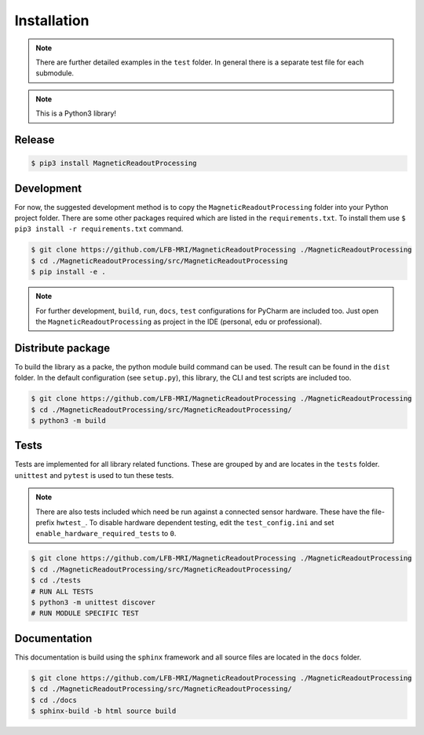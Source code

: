Installation
############

.. note::
   There are further detailed examples in the ``test`` folder.
   In general there is a separate test file for each submodule.


.. note::
   This is a Python3 library!


Release
=======

.. code-block:: console

    $ pip3 install MagneticReadoutProcessing



Development
===========

For now, the suggested development method is to copy the ``MagneticReadoutProcessing`` folder into your Python project folder.
There are some other packages required which are listed in the ``requirements.txt``.
To install them use ``$ pip3 install -r requirements.txt`` command.

.. code-block:: console

    $ git clone https://github.com/LFB-MRI/MagneticReadoutProcessing ./MagneticReadoutProcessing
    $ cd ./MagneticReadoutProcessing/src/MagneticReadoutProcessing
    $ pip install -e .


.. note::
   For further development, ``build``, ``run``, ``docs``, ``test`` configurations for PyCharm are included too.
   Just open the ``MagneticReadoutProcessing`` as project in the IDE (personal, edu or professional).



Distribute package
==================

To build the library as a packe, the python module build command can be used.
The result can be found in the ``dist`` folder.
In the default configuration (see ``setup.py``), this library, the CLI and test scripts are included too.

.. code-block:: console
    
    $ git clone https://github.com/LFB-MRI/MagneticReadoutProcessing ./MagneticReadoutProcessing
    $ cd ./MagneticReadoutProcessing/src/MagneticReadoutProcessing/
    $ python3 -m build


Tests
=====

Tests are implemented for all library related functions.
These are grouped by and are locates in the ``tests`` folder.
``unittest`` and ``pytest`` is used to tun these tests.

.. note::
    There are also tests included which need be run against a connected sensor hardware.
    These have the file-prefix ``hwtest_``.
    To disable hardware dependent testing, edit the ``test_config.ini`` and set ``enable_hardware_required_tests`` to ``0``.

.. code-block:: console
    
    $ git clone https://github.com/LFB-MRI/MagneticReadoutProcessing ./MagneticReadoutProcessing
    $ cd ./MagneticReadoutProcessing/src/MagneticReadoutProcessing/
    $ cd ./tests
    # RUN ALL TESTS
    $ python3 -m unittest discover
    # RUN MODULE SPECIFIC TEST






Documentation
=============

This documentation is build using the ``sphinx`` framework and all source files are located in the ``docs`` folder.

.. code-block:: console

    $ git clone https://github.com/LFB-MRI/MagneticReadoutProcessing ./MagneticReadoutProcessing
    $ cd ./MagneticReadoutProcessing/src/MagneticReadoutProcessing/
    $ cd ./docs
    $ sphinx-build -b html source build


